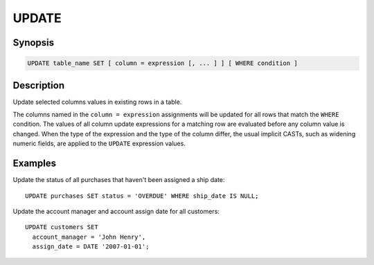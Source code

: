 ======
UPDATE
======

Synopsis
--------

.. code-block:: none

    UPDATE table_name SET [ column = expression [, ... ] ] [ WHERE condition ]

Description
-----------

Update selected columns values in existing rows in a table. 

The columns named in the ``column = expression`` assignments will be updated
for all rows that match the ``WHERE`` condition.  The values of all column update
expressions for a matching row are evaluated before any column value is changed.
When the type of the expression and the type of the column differ, the usual implicit
CASTs, such as widening numeric fields, are applied to the ``UPDATE`` expression values.


Examples
--------

Update the status of all purchases that haven't been assigned a ship date::

    UPDATE purchases SET status = 'OVERDUE' WHERE ship_date IS NULL;

Update the account manager and account assign date for all customers::

    UPDATE customers SET
      account_manager = 'John Henry',
      assign_date = DATE '2007-01-01';
